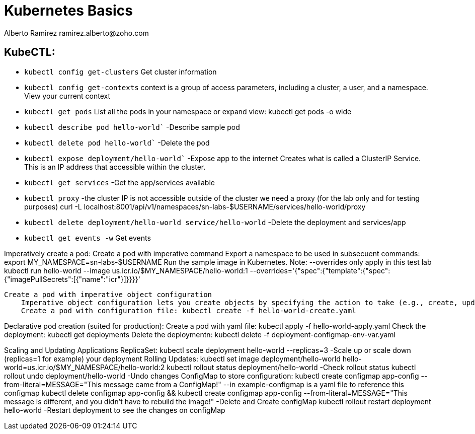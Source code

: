 = Kubernetes Basics
Alberto Ramirez ramirez.alberto@zoho.com

== KubeCTL:

- `kubectl config get-clusters` Get cluster information
- `kubectl config get-contexts` context is a group of access parameters, including a cluster, a user, and a namespace. View your current context
- `kubectl get pods` List all the pods in your namespace or expand view: kubectl get pods -o wide
- `kubectl describe pod hello-world`` -Describe sample pod
- `kubectl delete pod hello-world`` -Delete the pod
- `kubectl expose deployment/hello-world`` -Expose app to the internet
        Creates what is called a ClusterIP Service. This is an IP address that accessible within the cluster.
- `kubectl get services` -Get the app/services available
- `kubectl proxy` -the cluster IP is not accessible outside of the cluster we need a proxy (for the lab only 
        and for testing purposes) curl -L localhost:8001/api/v1/namespaces/sn-labs-$USERNAME/services/hello-world/proxy
- `kubectl delete deployment/hello-world service/hello-world` -Delete the deployment and services/app
- `kubectl get events -w` Get events

Imperatively create a pod:
    Create a pod with imperative command
        Export a namespace to be used in subsecuent commands: export MY_NAMESPACE=sn-labs-$USERNAME
        Run the sample image in Kubernetes. Note: --overrides only apply in this test lab
        kubectl run hello-world --image us.icr.io/$MY_NAMESPACE/hello-world:1 --overrides='{"spec":{"template":{"spec":{"imagePullSecrets":[{"name":"icr"}]}}}}'

    Create a pod with imperative object configuration
        Imperative object configuration lets you create objects by specifying the action to take (e.g., create, update, delete) while using a configuration file.
        Create a pod with configuration file: kubectl create -f hello-world-create.yaml

Declarative pod creation (suited for production):
    Create a pod with yaml file: kubectl apply -f hello-world-apply.yaml
    Check the deployment: kubectl get deployments
    Delete the deploymentn: kubectl delete -f deployment-configmap-env-var.yaml

Scaling and Updating Applications
    ReplicaSet:
        kubectl scale deployment hello-world --replicas=3 -Scale up or scale down (replicas=1 for example) your
                deployment
    Rolling Updates:
        kubectl set image deployment/hello-world hello-world=us.icr.io/$MY_NAMESPACE/hello-world:2
        kubectl rollout status deployment/hello-world  -Check rollout status
        kubectl rollout undo deployment/hello-world    -Undo changes
    ConfigMap to store configuration:
        kubectl create configmap app-config --from-literal=MESSAGE="This message came from a ConfigMap!" 
                --in example-configmap is a yaml file to reference this configmap
        kubectl delete configmap app-config && kubectl create configmap app-config --from-literal=MESSAGE="This 
                message is different, and you didn't have to rebuild the image!" -Delete and Create configMap
        kubectl rollout restart deployment hello-world -Restart deployment to see the changes on configMap